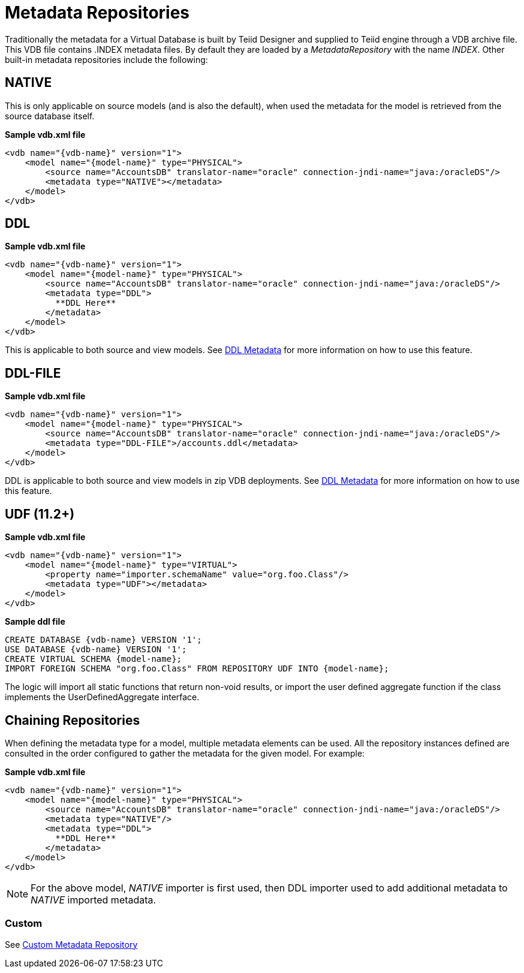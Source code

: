 
= Metadata Repositories

Traditionally the metadata for a Virtual Database is built by Teiid Designer and supplied to Teiid engine through a VDB archive file. This VDB file contains .INDEX metadata files. By default they are loaded by a _MetadataRepository_ with the name _INDEX_. Other built-in metadata repositories include the following:

== NATIVE

This is only applicable on source models (and is also the default), when used the metadata for the model is retrieved from the source database itself.

[source,xml]
.*Sample vdb.xml file*
----
<vdb name="{vdb-name}" version="1">
    <model name="{model-name}" type="PHYSICAL">
        <source name="AccountsDB" translator-name="oracle" connection-jndi-name="java:/oracleDS"/>
        <metadata type="NATIVE"></metadata>
    </model>
</vdb>
----

== DDL

[source,xml]
.*Sample vdb.xml file*
----
<vdb name="{vdb-name}" version="1">
    <model name="{model-name}" type="PHYSICAL">
        <source name="AccountsDB" translator-name="oracle" connection-jndi-name="java:/oracleDS"/>
        <metadata type="DDL">
          **DDL Here**
        </metadata>
    </model>
</vdb>
----

This is applicable to both source and view models. See link:DDL_Metadata.adoc[DDL Metadata] for more information on how to use this feature.

== DDL-FILE

[source,xml]
.*Sample vdb.xml file*
----
<vdb name="{vdb-name}" version="1">
    <model name="{model-name}" type="PHYSICAL">
        <source name="AccountsDB" translator-name="oracle" connection-jndi-name="java:/oracleDS"/>
        <metadata type="DDL-FILE">/accounts.ddl</metadata>
    </model>
</vdb>
----

DDL is applicable to both source and view models in zip VDB deployments. See link:DDL_Metadata.adoc[DDL Metadata] for more information on how to use this feature.

== UDF (11.2+)

[source,xml]
.*Sample vdb.xml file*
----
<vdb name="{vdb-name}" version="1">
    <model name="{model-name}" type="VIRTUAL">
        <property name="importer.schemaName" value="org.foo.Class"/>
        <metadata type="UDF"></metadata>
    </model>
</vdb>
----

[source,ddl]
.*Sample ddl file*
----
CREATE DATABASE {vdb-name} VERSION '1';
USE DATABASE {vdb-name} VERSION '1';
CREATE VIRTUAL SCHEMA {model-name};
IMPORT FOREIGN SCHEMA "org.foo.Class" FROM REPOSITORY UDF INTO {model-name};
----

The logic will import all static functions that return non-void results, or import the user defined aggregate function if
the class implements the UserDefinedAggregate interface.

== Chaining Repositories

When defining the metadata type for a model, multiple metadata elements can be used. All the repository instances defined are consulted in the order configured to gather the metadata for the given model. For example:

[source,xml]
.*Sample vdb.xml file*
----
<vdb name="{vdb-name}" version="1">
    <model name="{model-name}" type="PHYSICAL">
        <source name="AccountsDB" translator-name="oracle" connection-jndi-name="java:/oracleDS"/>
        <metadata type="NATIVE"/>
        <metadata type="DDL">
          **DDL Here**
        </metadata>
    </model>
</vdb>
----

NOTE: For the above model, _NATIVE_ importer is first used, then DDL importer used to add additional metadata to _NATIVE_ imported metadata.

=== Custom

See link:../dev/Custom_Metadata_Repository.adoc[Custom Metadata Repository]


